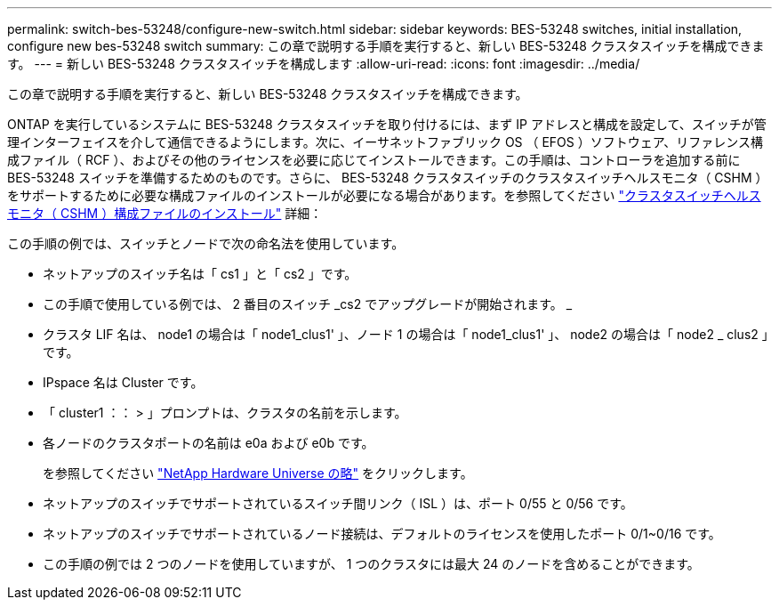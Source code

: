 ---
permalink: switch-bes-53248/configure-new-switch.html 
sidebar: sidebar 
keywords: BES-53248 switches, initial installation, configure new bes-53248 switch 
summary: この章で説明する手順を実行すると、新しい BES-53248 クラスタスイッチを構成できます。 
---
= 新しい BES-53248 クラスタスイッチを構成します
:allow-uri-read: 
:icons: font
:imagesdir: ../media/


[role="lead"]
この章で説明する手順を実行すると、新しい BES-53248 クラスタスイッチを構成できます。

ONTAP を実行しているシステムに BES-53248 クラスタスイッチを取り付けるには、まず IP アドレスと構成を設定して、スイッチが管理インターフェイスを介して通信できるようにします。次に、イーサネットファブリック OS （ EFOS ）ソフトウェア、リファレンス構成ファイル（ RCF ）、およびその他のライセンスを必要に応じてインストールできます。この手順は、コントローラを追加する前に BES-53248 スイッチを準備するためのものです。さらに、 BES-53248 クラスタスイッチのクラスタスイッチヘルスモニタ（ CSHM ）をサポートするために必要な構成ファイルのインストールが必要になる場合があります。を参照してください link:configure-health-monitor.html["クラスタスイッチヘルスモニタ（ CSHM ）構成ファイルのインストール"] 詳細：

この手順の例では、スイッチとノードで次の命名法を使用しています。

* ネットアップのスイッチ名は「 cs1 」と「 cs2 」です。
* この手順で使用している例では、 2 番目のスイッチ _cs2 でアップグレードが開始されます。 _
* クラスタ LIF 名は、 node1 の場合は「 node1_clus1' 」、ノード 1 の場合は「 node1_clus1' 」、 node2 の場合は「 node2 _ clus2 」です。
* IPspace 名は Cluster です。
* 「 cluster1 ：： > 」プロンプトは、クラスタの名前を示します。
* 各ノードのクラスタポートの名前は e0a および e0b です。
+
を参照してください https://hwu.netapp.com/Home/Index["NetApp Hardware Universe の略"^] をクリックします。

* ネットアップのスイッチでサポートされているスイッチ間リンク（ ISL ）は、ポート 0/55 と 0/56 です。
* ネットアップのスイッチでサポートされているノード接続は、デフォルトのライセンスを使用したポート 0/1~0/16 です。
* この手順の例では 2 つのノードを使用していますが、 1 つのクラスタには最大 24 のノードを含めることができます。

